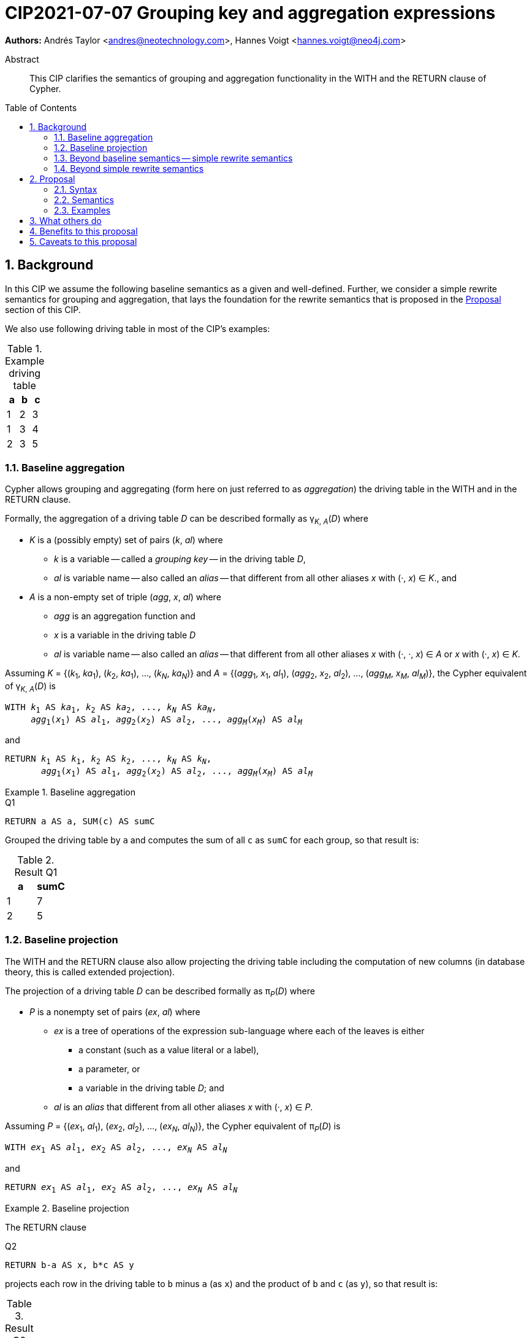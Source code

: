 = CIP2021-07-07 Grouping key and aggregation expressions
:numbered:
:toc:
:toc-placement: macro
:source-highlighter: codemirror

*Authors:* Andrés Taylor <andres@neotechnology.com>, Hannes Voigt <hannes.voigt@neo4j.com>


[abstract]
.Abstract
--
This CIP clarifies the semantics of grouping and aggregation functionality in the WITH and the RETURN clause of Cypher.
--

toc::[]

== Background

In this CIP we assume the following baseline semantics as a given and well-defined.
Further, we consider a simple rewrite semantics for grouping and aggregation, that lays the foundation for the rewrite semantics that is proposed in the <<Proposal>> section of this CIP.

We also use following driving table in most of the CIP's examples:

.Example driving table
|===
|a|b|c

|1|2|3
|1|3|4
|2|3|5
|===

=== Baseline aggregation

Cypher allows grouping and aggregating (form here on just referred to as _aggregation_) the driving table in the WITH and in the RETURN clause.

Formally, the aggregation of a driving table _D_ can be described formally as
pass:q[γ<sub>_K_, _A_</sub>(_D_)] where

* _K_ is a (possibly empty) set of pairs (_k_, _al_) where
** _k_ is a variable -- called a _grouping key_ -- in the driving table _D_,
** _al_ is variable name -- also called an _alias_ -- that different from all other aliases _x_ with (·, _x_) ∈ _K_., and
* _A_ is a non-empty set of triple (_agg_, _x_, _al_) where
** _agg_ is an aggregation function and
** _x_ is a variable in the driving table _D_
** _al_ is variable name -- also called an _alias_ -- that different from all other aliases _x_ with (·, ·, _x_) ∈ _A_ or _x_ with (·, _x_) ∈ _K_.

Assuming _K_ = {(_k_~1~, _ka_~1~), (_k_~2~, _ka_~1~), ..., (_k~N~_, _ka~N~_)} and _A_ = {(_agg_~1~, _x_~1~, _al_~1~), (_agg_~2~, _x_~2~, _al_~2~), ..., (_agg~M~_, _x~M~_, _al~M~_)}, the Cypher equivalent of pass:q[γ<sub>_K_, _A_</sub>(_D_)] is

[source, cypher, subs="quotes"]
----
WITH _k_~1~ AS _ka_~1~, _k_~2~ AS _ka_~2~, ..., _k~N~_ AS _ka~N~_,
     _agg_~1~(_x_~1~) AS _al_~1~, _agg_~2~(_x_~2~) AS _al_~2~, ..., _agg~M~_(_x~M~_) AS _al~M~_
----

and

[source, cypher, subs="quotes"]
----
RETURN _k_~1~ AS _k_~1~, _k_~2~ AS _k_~2~, ..., _k~N~_ AS _k~N~_,
       _agg_~1~(_x_~1~) AS _al_~1~, _agg_~2~(_x_~2~) AS _al_~2~, ..., _agg~M~_(_x~M~_) AS _al~M~_
----

.Baseline aggregation
====

.[[Q1]]Q1
[source, cypher]
----
RETURN a AS a, SUM(c) AS sumC
----

Grouped the driving table by `a` and computes the sum of all `c` as `sumC` for each group, so that result is:

.Result Q1
|===
|a|sumC

|1|7
|2|5
|===
====

=== Baseline projection

The WITH and the RETURN clause also allow projecting the driving table including the computation of new columns (in database theory, this is called extended projection).

The projection of a driving table _D_ can be described formally as π__~P~__(_D_) where

* _P_ is a nonempty set of pairs (_ex_, _al_) where
** _ex_ is a tree of operations of the expression sub-language where each of the leaves is either
*** a constant (such as a value literal or a label),
*** a parameter, or
*** a variable in the driving table _D_; and
** _al_ is an _alias_ that different from all other aliases _x_ with (·, _x_) ∈ _P_.

Assuming _P_ = {(_ex_~1~, _al_~1~), (_ex_~2~, _al_~2~), ..., (_ex~N~_, _al~N~_)}, the Cypher equivalent of π__~P~__(_D_) is

[source, cypher, subs="quotes"]
----
WITH _ex_~1~ AS _al_~1~, _ex_~2~ AS _al_~2~, ..., _ex~N~_ AS _al~N~_
----

and

[source, cypher, subs="quotes"]
----
RETURN _ex_~1~ AS _al_~1~, _ex_~2~ AS _al_~2~, ..., _ex~N~_ AS _al~N~_
----

.Baseline projection
====
The RETURN clause

.[[Q2]]Q2
[source, cypher]
----
RETURN b-a AS x, b*c AS y
----

projects each row in the driving table to `b` minus `a` (as `x`) and the product of `b` and `c` (as `y`), so that result is:

.Result Q2
|===
|x|y

|1|6
|2|12
|1|15
|===
====

The WITH and the RETURN clauses also allow ordering and truncating the driving table, but let's ignore these aspects in this CIP.

=== Beyond baseline semantics -- simple rewrite semantics[[simpleRewrite]]

Cypher's WITH and the RETURN are syntactically more flexible when the two baseline semantics.
In particular, they allow mixing aggregation and projection rather freely.
Specifically, the WITH and the RETURN clause denoted the parameters for projection (_P_) and aggregation (_K_ and _A_) with a single nonempty set _L_ of https://raw.githack.com/openCypher/openCypher/master/tools/grammar-production-links/grammarLink.html?p=ProjectionItem[<ProjectionItem>]s `_ex_ AS _al_` where

* _ex_ is an expression that is allowed to contain aggregation functions and
* _al_ is an alias.

.Mixing aggregation and projection
====
The RETURN clause

.[[Q3]]Q3
[source, cypher]
----
RETURN b-a AS x, SUM(b*c) AS sumBC
----

should produce a result that is grouped by `b` minus `a` (as `x`) and the sum of all products of `b` and `c` should be computed as `sumBC` for each group, so that result is:

.Result Q3
|===
|x|sumBC

|1|21
|2|12
|===
====

The semantics of such an RETURN (and WITH) clause can be described as a rewrite to the two baseline semantics combined by Cypher's linear composition.

For this purpose, the <ProjectionItem>s in _L_ can be spilt into _aggregates_ and _grouping keys_:

* A <ProjectionItem> _p_ is an aggregate if it is of the form `_agg_(_ex_) AS _al_`, where
** _agg_ is an aggregation function,
** _ex_ is a valid expression, and
** _al_ is an alias; and
* A <ProjectionItem> _p_ is a grouping key if is not an aggregate

Hence, for a <ProjectionItem> _p_

* If _p_ is of the form `_ex_ AS _al_`
** Let `PROJ(_p_)` be `_ex_ AS _al_` and
** Let `AGGR(_p_)` be `_al_ AS _al_`
* If _p_ is of the form `_agg_(_ex_) AS _al_`
** Let `PROJ(_p_)` be `_x_ AS _al_` and
** Let `AGGR(_p_)` be `_agg_(_al_) AS _al_`

Further, for a set of <ProjectionItem>s _L_ = {_p_~1~, _p_~2~, ... _p~N~_},

* Let `PROJ(_L_)` be `PROJ(_p_~1~), PROJ(_p_~2~), ..., PROJ(_p~N~_)` and
* Let `AGGR(_L_)` be `AGGR(_p_~1~), AGGR(_p_~2~), ..., AGGR(_p~N~_)`

With this, `RETURN _L_` can be defined as effectively equivalent to

[source, cypher, subs="quotes"]
----
WITH PROJ(_L_)
RETURN AGGR(_L_)
----

Analogously, `WITH _L_` can be defined as effectively equivalent to

[source, cypher, subs="quotes"]
----
WITH PROJ(_L_)
WITH AGGR(_L_)
----

Let's call this the _simple rewrite semantics_ for the WITH and RETURN clause.

.Simple rewrite semantics
====
With the simple rewrite semantics, the RETURN clause in <<Q3>>

[source, cypher]
----
RETURN b-a AS x, SUM(b*c) AS sumBC`)
----

is effectively equivalent to

[source, cypher]
----
WITH b-a AS x, b*c AS sumBC
RETURN x AS x, SUM(sumBC) AS sumBC
----
====

=== Beyond simple rewrite semantics

While this solution works nicely for the considered examples, it is limited.
Specifically, it only supports aggregation function in expressions of the form `_agg_(_ex_)`.

Cypher, however, also allows aggregation functions to appear as sub-expression of <ProjectionItem>s, i.e. Cypher allows <ProjectionItem>s with expressions of forms, such as

* `_ex_~1~ + _agg_(_ex_~2~)`
* `_agg_(_ex_~1~) + _ex_~2~`
* `_agg_~1~(_ex_~1~) + _ex~2~_ * _agg_~2~(_ex_~3~)`

Such expressions can still be sensible and useful.

.Aggregation functions a sub-expressions
====
The RETURN clause

.[[Q4]]Q4
[source, cypher]
----
RETURN a AS a, (a + SUM(b*c) - MIN(c)) * 2 AS foo
----

should produce a result that is grouped by `a` and `foo` should be computed for each group as the sum of all products of `b` and `c` added to the value `a` and multiplied by two, so that result would be:

.Result Q4
|===
|a|foo

|1|32
//(1 + (2*3 + 3*4) - 3) * 2
|2|24
//(2 + (3*5) - 5) * 2
|===
====

[NOTE]
====
A less artificial example is calculating the total gross of an order as the discounted sum of line item net values (product price multiplied by amount) in query such as:

.[[Q5]]Q5
[source, cypher]
----
MATCH
(c:Customer)-[:LOCATED_IN]->(s:State)
(c)-[:ORDERED]->(o:Order)
(o)-[:INCLUDES]->(li:LineItem)-->(p:Product)
RETURN s AS state, c AS customer, o AS order,
       SUM(li.amount * p.price) * c.discount * j.vat AS totalGross
----
====

It has been documented on multiple occasions (e.g. cf. http://opencypher.org/articles/2017/07/27/ocig1-aggregations-article/[First oCIG Meeting]) the existing semantics or Cypher is imprecise on such queries.

A precise semantics on such queries has to provide

* A clear definition which <ProjectionItem>s constitute the grouping keys
* Clear rules for which sub-expressions are allowed in <ProjectionItem>s containing aggregation functions

This proposal provides a such precise semantics.

== Proposal

=== Syntax

_None. -- This proposal does not propose and net-new syntax._

=== Semantics

The proposed grouping and aggregation semantics is defined as a rewrite to the baseline semantics (similar to <<simpleRewrite,simple rewrite semantics>> discussed above).
The proposed semantics does not cover all queries and hence implies a syntax restriction to rule out queries that are not covered.
We discuss the rewrite and the syntax restriction in the follow two subsections.

==== Rewrite

For an expression _ex_, let _AGG_(_ex_) be the set of (sub-)expressions _aggex_ of the form _agg_(_preEx_).

For a <ProjectionItem> _p_ = `_postEx_ AS _al_`, let _AGG_(_p_) be the set of (sub-)expressions _aggex_ of the form _agg_(_preEx_), i.e. _AGG_(_p_) = _AGG_(_postEx_).

The set of <ProjectionItem>s _L_ is split according to _AGG_(_p_) in two cases

* <ProjectionItem>s _p_ in _L_ where _AGG_(_p_) is non-empty
* <ProjectionItem>s _p_ in _L_ where _AGG_(_p_) is empty

Hence, for a <ProjectionItem> _p_ = `_ex_ AS _al_`,

* If _AGG_(_p_) = ∅
** Let `PRE_PROJ(_p_)` be `_ex_ AS _al_`,
** Let `AGGR(_p_)` be `_al_ AS _al_`, and
** Let `POST_PROJ(_p_)` be `_al_ AS _al_`
* If _AGG_(_p_) = {`_agg_~1~(_preEx_~1~)`, `_agg_~2~(_preEx_~2~)`, ..., `_aggN_(_preEx_~N~)`} with _N_ > 0
** Let `PRE_PROJ(_p_)` be `_preEx_~1~ AS _al_+++_+++1, _preEx_~2~ AS _al_+++_+++2, ..., _preEx~N~_ AS _al_+++_+++_N_`,
** Let `AGGR(_p_)` be `_agg_~1~(_al_+++_+++1) AS _al_+++_+++1, _agg_~2~(_al_+++_+++2) AS _al_+++_+++2, ..., _agg~N~_(_al_+++_+++_N_ AS _al_+++_+++_N_`, and
** Let `POST_PROJ(_p_)` be `_postEx_ AS _al_` where _postEx_ is _ex_ with each `_agg~i~_(_preEx~i~_)` in _AGG_(_p_) being replaced by `_al_+++_+++_i_` for 1 ≤ _i_ ≤ _N_.

Further, for a set of <ProjectionItem>s _L_ = {_p_~1~, _p_~2~, ... _p~N~_},

* Let `PRE_PROJ(_L_)` be `PRE_PROJ(_p_~1~), PRE_PROJ(_p_~2~), ..., PRE_PROJ(_p~N~_)`,
* Let `AGGR(_L_)` be `AGGR(_p_~1~), AGGR(_p_~2~), ..., AGGR(_p~N~_)`, and
* Let `POST_PROJ(_L_)` be `POST_PROJ(_p_~1~), POST_PROJ(_p_~2~), ..., POST_PROJ(_p~N~_)`.

[IMPORTANT]
.Rewrite semantics
====
`RETURN _L_` is effectively equivalent to

[source, cypher, subs="quotes"]
----
WITH PRE_PROJ(_L_)
WITH AGGR(_L_)
RETURN POST_PROJ(_L_)
----

Analogously, `WITH _L_` is effectively equivalent to

[source, cypher, subs="quotes"]
----
WITH PRE_PROJ(_L_)
WITH AGGR(_L_)
WITH POST_PROJ(_L_)
----
====

.Rewrite semantics
====
The RETURN clause in <<Q4>>

[source, cypher]
----
RETURN a AS a, (a + SUM(b*c) - MIN(c)) * 2 AS agg
----

is effectively equivalent to

[source, cypher]
----
WITH a AS a, b*c AS foo_1, c AS foo_2
WITH a AS a, SUM(foo_1) AS foo_1, MIN(foo_2) AS foo_2
RETURN a AS a, (a + foo_1 - foo_2) * 2 AS foo
----
====

Note that the grouping and aggregation semantics also provides for the mixing of projection and aggregation that the <<simpleRewrite,simple rewrite semantics>> covers, i.e. it is a generalization of the simple rewrite semantics.

.Rewrite semantics on simple mixing of projection and aggregation
====
The RETURN clause in <<Q3>>

[source, cypher]
----
RETURN b-a AS x, SUM(b*c) AS sumBC
----

is effectively equivalent to

[source, cypher]
----
WITH b-a AS x, b*c AS sumBC_1
WITH x AS x, SUM(sumBC_1) AS sumBC_1
RETURN x AS x, sumBC_1 AS sumBC
----
====

==== Syntax restriction

The rewrite does not cover all syntactically possible queries.
Specifically, any <ProjectItems> containing

* an aggregation function and
* a sub-expression that is
** outside any contained aggregation function and
** not constant under the grouping keys

is not rewritten to valid query.

.Aggregation *not* covered by the rewrite
====

By the grouping and aggregation semantics, the RETURN clause

.[[Q6]]Q6
[source, cypher]
----
RETURN a AS a, b + SUM(c) * 2 AS foo
----

is effectively equivalent to

[source, cypher]
----
WITH a AS a, c AS foo_1
WITH a AS a, SUM(foo_1) AS foo_1
RETURN a AS a, b + foo_1 * 2 AS foo
----

Note that variable `b` appears in the <ProjectionItem> `b + foo_1 * 2 AS foo` in the RETURN clause.
However, variable `b` has already by removed from the driving table by the previous projections.
In other words, the proposed rewrite produce invalid query text for <<Q6>>.
====

To prevent such invalid rewrites, this CIP imposes a syntax restriction on RETURN and WITH clauses.

Given a set of <ProjectionItem>s _L_ = {_p_~1~, _p_~2~, ... _p~N~_}, let GROUPING_KEYS(_L_) be the set of all expressions and _ex_ and aliases _a_ in <ProjectionItem>s _p_ = `_ex_ AS _a_` in _L_ where _AGG_(_p_) is empty.

For an expression _ex_ and projection list _L_, let CONSTANT(_ex_) hold

* If _ex_ is either
** A aggregation function, i.e. of the form `_agg_(_subEx_)`,
** A grouping key (either expression or alias), i.e. _o_ ∈ GROUPING_KEYS(_L_),
** A constant,
** A parameter
* or if _ex_ comprises of sub-expression, it only comprises sub-expression _subEx_ for which CONSTANT(_subEx_) holds.

[IMPORTANT]
.Syntax restriction
====
For clauses `WITH _L_` and `RETURN _L_` and every _p_ = `_ex_ AS _a_` in _L_ where _AGG_(_p_) is not empty, CONSTANT(_ex_) shall hold.
====

.Effect of the restriction
====
Under this restriction, <<Q6>> is invalid.
For sub-expression `b` in <ProjectionItem> `b + foo_1 * 2 AS foo`, _CONSTANT_(`b`) does not hold, since `b` is neither a aggregation function, a grouping key, a constant, a parameter, nor has it any sub-expressions.
====

==== Column order

The rewrite of grouping and aggregation semantics is defined based on sets.
In the RETURN clause the _L_ is not a set but a list, though.
However, _L_ is always a list of distinct <ProjectionItem>s since Cypher does not allow repeating the same alias within a list of <ProjectionItem>s.
As it is straightforward and obvious how to correctly maintain the column order in the rewrite, it is not further elaborated here.

==== Row ordering and pagination

The WITH and the RETURN clause allow to

* order the rows of the result table with the ORDER BY sub-clause and
* paginate the result table with the SKIP and LIMIT sub-clauses.

Assuming, the baseline semantics includes ORDER BY, SKIP, and LIMIT capabilities, the grouping and aggregation semantics extends a follows:

[IMPORTANT]
====
`RETURN _L_ _ORDER-SKIP-LIMIT_` is effectively equivalent to

[source, cypher, subs="quotes"]
----
WITH PRE_PROJ(_L_)
WITH AGGR(_L_)
RETURN POST_PROJ(_L_) _ORDER-SKIP-LIMIT_
----

Analogously, `WITH _L_ _ORDER-SKIP-LIMIT_` is effectively equivalent to

[source, cypher, subs="quotes"]
----
WITH PRE_PROJ(_L_)
WITH AGGR(_L_)
WITH POST_PROJ(_L_) _ORDER-SKIP-LIMIT_
----
====

The https://raw.githack.com/openCypher/openCypher/master/tools/grammar-production-links/grammarLink.html?p=SortItem[<SortItem>]s in ORDER BY clause contain an expression.
Since these expressions are effectively evaluate at the same time as all POST_PROJ(_L_) expressions, the syntax restrictions applies.

[IMPORTANT]
====
For `WITH _L_ ORDER BY _SI_` and `RETURN _L_ ORDER BY _SI_` and every _ex_ directly contained in a <SortItem> in _SI_, CONSTANT(_ex_) shall hold.
====

==== Aliasing

This proposal considers all projects have user-given alias.
Cypher allows to omit the aliases, particularly in the RETURN clause, though.
However, the alias omission rules are based on the assumptions that an implementation will infer a more or less reasonable alias if the alias is omitted.
Hence, it is safe for this proposal to assume that all <ProjectionItem>s have an alias.

=== Examples

==== Queries valid under the grouping and aggregation semantics

The following clauses are valid under the grouping and aggregation semantics and the syntax restriction it includes.
For each example we list why it is valid.

. `RETURN 1 + count(*)`
* The sub-expression `1` is a constant.

. `RETURN 1, 1 + count(*)`
* The sub-expression `1` is a constant.

. `RETURN $x + count($x)`
* The sub-expression `$x` is a parameter.

. `RETURN count($x) + $x`
* The sub-expression `$x` is a parameter.

. `RETURN 1 + count($x) + $x * 7 + sum($x) + 'cake'`
* The sub-expressions `1`, `2`, and `'cake'` are constants.
* The sub-expression `$x` is a parameter.

. `MATCH (a) RETURN a.x, 1 + count(a.x)`
* The sub-expression `1` is a constant.

. `MATCH (a) RETURN a.x, a.x + count(a.x)`
* The sub-expression `a.x` is a grouping key.

. `MATCH (a) WITH a.x AS ax RETURN ax, ax + count(ax)`
* The sub-expression `ax` is a grouping key.

. `MATCH (x) RETURN x.a, x.b, x.c, x.a + x.b + count(x) + x.c`
* The sub-expressions `x.a`, `x.b`, and `x.c` are grouping keys.

. `MATCH (a) RETURN a.x + 1, a.x + 1 + count(a.x)`
* The sub-expression `a.x + 1` is a grouping key.

. `MATCH (a) WITH a.x + 1 as ax RETURN ax, ax - 1 + count(ax)`
* The sub-expression `ax` is a grouping key.
* The sub-expression `1` is a constant.

. `WITH {a:1, b:2} AS map RETURN map.a, map.a + count(map.b)`
* The sub-expression `map.a` is a grouping key.

. `MATCH (x) RETURN x.a + x.b + x.c, x.a + x.b + x.c + count(x)`
* The sub-expression `x.a + x.b + x.c` is a grouping key.

. `MATCH (x) WITH x.a + x.b + x.c AS sum RETURN sum, sum + count(*) + sum`
* The sub-expression `sum` is a grouping key.

==== Queries invalid under the grouping and aggregation semantics

The following clauses are invalid under the grouping and aggregation semantics and the syntax restriction it includes.
For each example we list why it is invalid.

. `MATCH (a) RETURN a.x + count(*)`
* The sub-expression `a.x` is not a grouping key.

. `MATCH (a) RETURN a.x + a.y + count(*) + a.z`
* The sub-expressions `a.x + a.y` and `a.z` are not grouping keys.

. `MATCH (a) WITH a.x AS ax, a.y AS ay RETURN ax, count(ax) + ay`
* The sub-expression `ay` is not a grouping key.

. `MATCH path=(a)-[*]-() RETURN length(path) + count(a)`
* The sub-expression `length(path)` is not a grouping key.

. `WITH {a:1, b:2} AS map RETURN map.a, map.b + count(map.b)`
* The sub-expression `map.b` is not a grouping key.

. `MATCH (a) RETURN a.x + a.y, a.x + collect(a.x)`
* The sub-expression `a.x` is not a grouping key.

. `MATCH (a) RETURN a.x * a.x, a.x + collect(a.x)`
* The sub-expression `a.x` is not a grouping key.

== What others do

All other major query language explicitly delineate grouping key expressions.

For instance, SQL does so by requiring users to list all grouping key expressions in the GROUP BY clause.
If the GROUP BY clause is present in a query, the projection in the SELECT clause have to fulfill a similar syntax restriction as defined by this CIP.
The SQL-equivalent of <<Q6>>

[source, sql]
----
SELECT a AS a, b + SUM(c) * 2 AS foo
FROM A
GROUP BY a
----

is invalid in SQL as well.
For instance, PostgreSQL v13 rejects this query with

----
error: column "a.b" must appear in the GROUP BY clause or be used in an aggregate function
----

== Benefits to this proposal

The main advantage of this proposal is, that is clarifies the semantics of grouping and aggregation in the WITH and the RETURN clause and removes imprecision of the previously existing semantics (cf. http://opencypher.org/articles/2017/07/27/ocig1-aggregations-article/[First oCIG Meeting]).

== Caveats to this proposal

From a pure logical standpoint, the syntax restriction only has to rule out sub-expressions of aggregating projection items, which are not constant under the grouping keys.
However, statically inferring all possible constant sub-expressions is not necessarily easy.
To this effect, the proposed rules of the syntax restriction are a heuristic, which safely identifies sub-expression that are constant under the grouping keys, but can not identify all such expression theoretically possible.

.Logically correct aggregation ruled out by the syntax restriction
====

The RETURN clause

.[[Q7]]Q7
[source, cypher]
----
RETURN a AS a, (b - b) + SUM(c) AS foo
----

is ruled out by the syntax restriction, although sub-expression `(b - b)` is effectively constant.
It is imaginable that an semantic analyser may figure that `(b - b)` can be simplified to `0` if `b` is know to be numeric, so that the clause effectively is equivalent to

[source, cypher]
----
RETURN a AS a, SUM(c) AS foo
----

which is perfectly valid.
====

The proposal tries to strike a balance between allowing good number of useful queries while keeping the rules of the syntax restrict reasonable simple.

Also note: For queries that are logically possible but rejected by the syntax restriction, users can always manually rewrite the query with additional explicit projections to make the query syntactically valid while it still produces the desired result.
